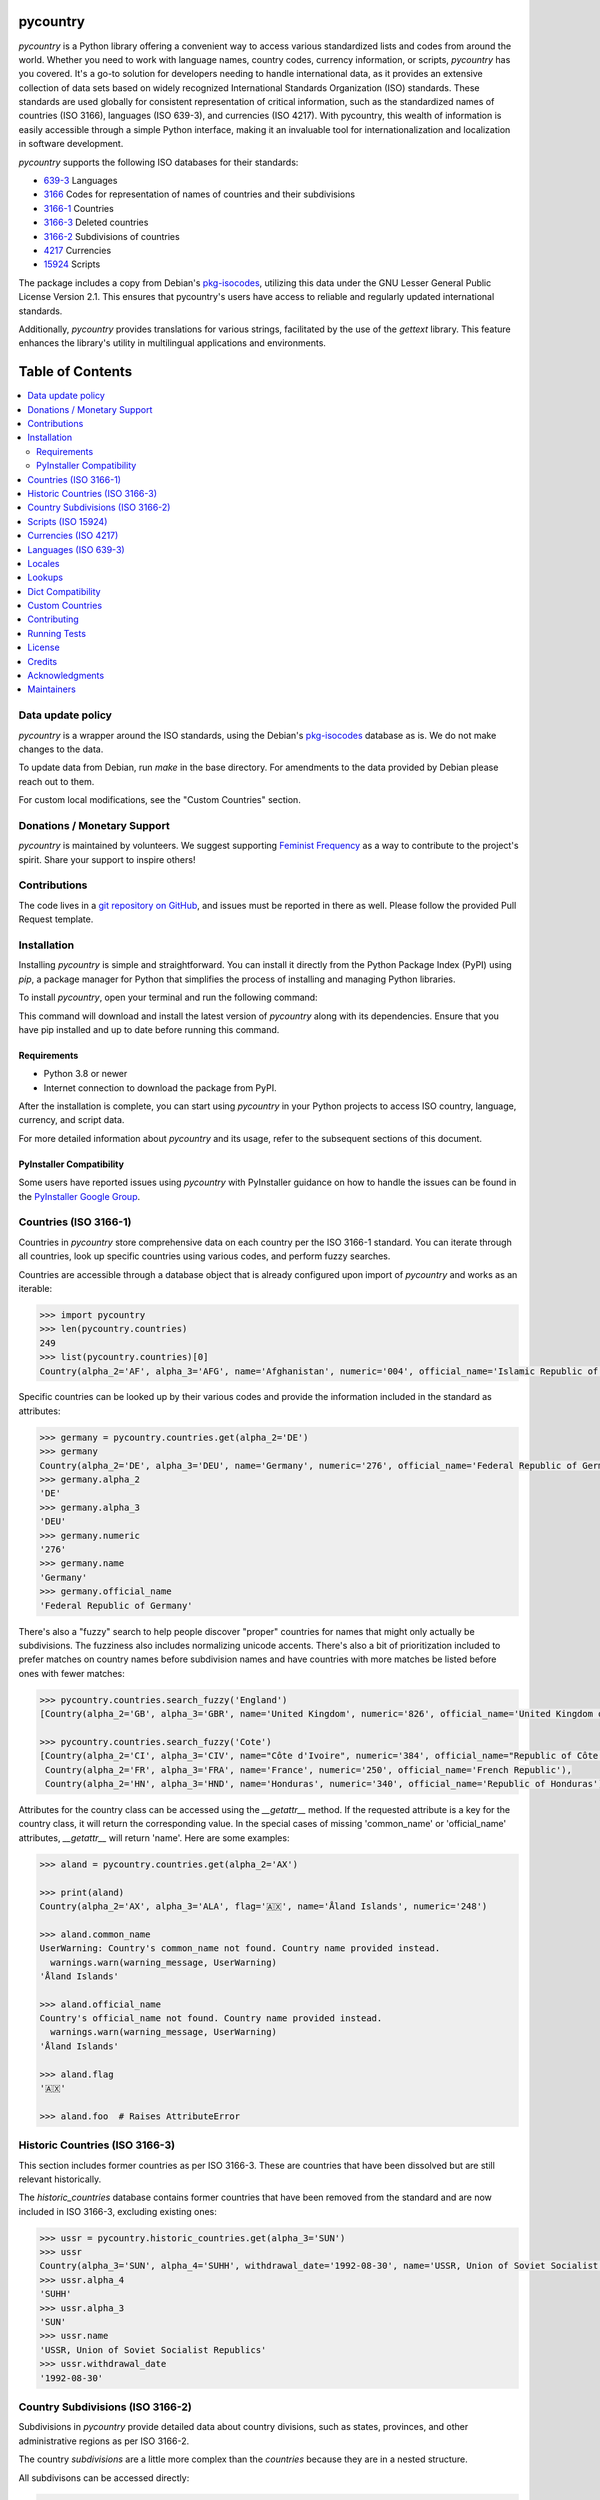 pycountry
=========

.. image:: https://img.shields.io/pypi/v/pycountry.svg
    :target: https://pypi.org/project/pycountry/
    :alt: PyPI Version

`pycountry` is a Python library offering a convenient way to access various standardized lists and codes from around the world. Whether you need to work with language names, country codes, currency information, or scripts, `pycountry` has you covered. It's a go-to solution for developers needing to handle international data, as it provides an extensive collection of data sets based on widely recognized International Standards Organization (ISO) standards. These standards are used globally for consistent representation of critical information, such as the standardized names of countries (ISO 3166), languages (ISO 639-3), and currencies (ISO 4217). With pycountry, this wealth of information is easily accessible through a simple Python interface, making it an invaluable tool for internationalization and localization in software development.

`pycountry` supports the following ISO databases for their standards:

* `639-3 <https://en.wikipedia.org/wiki/ISO_639-3>`_ Languages
* `3166 <https://en.wikipedia.org/wiki/ISO_3166>`_ Codes for representation of names of countries and their subdivisions
* `3166-1 <https://en.wikipedia.org/wiki/ISO_3166-1>`_ Countries
* `3166-3 <https://en.wikipedia.org/wiki/ISO_3166-3>`_ Deleted countries
* `3166-2 <https://en.wikipedia.org/wiki/ISO_3166-2>`_ Subdivisions of countries
* `4217 <https://en.wikipedia.org/wiki/ISO_4217>`_ Currencies
* `15924 <https://en.wikipedia.org/wiki/ISO_15924>`_ Scripts

The package includes a copy from Debian's `pkg-isocodes <https://salsa.debian.org/iso-codes-team/iso-codes>`_, utilizing this data under the GNU Lesser General Public License Version 2.1. This ensures that pycountry's users have access to reliable and regularly updated international standards.

Additionally, `pycountry` provides translations for various strings, facilitated by the use of the `gettext` library. This feature enhances the library's utility in multilingual applications and environments.

Table of Contents
================

.. contents::
   :local:
   :depth: 2

Data update policy
------------------

`pycountry` is a wrapper around the ISO standards, using the Debian's `pkg-isocodes <https://salsa.debian.org/iso-codes-team/iso-codes>`_ database as is. We do not make changes to the data.

To update data from Debian, run `make` in the base directory. For amendments to the data provided by Debian please reach out to them.

For custom local modifications, see the "Custom Countries" section.

Donations / Monetary Support
----------------------------

`pycountry` is maintained by volunteers. We suggest supporting `Feminist Frequency <https://feministfrequency.com/donate/>`_ as a way to contribute to the project's spirit. Share your support to inspire others!

Contributions
-------------

The code lives in a `git repository on GitHub <https://github.com/pycountry/pycountry>`_, and issues must be reported in there as well. Please follow the provided Pull Request template.

Installation
------------

Installing `pycountry` is simple and straightforward. You can install it directly from the Python Package Index (PyPI) using `pip`, a package manager for Python that simplifies the process of installing and managing Python libraries.

To install `pycountry`, open your terminal and run the following command:

.. code:: bash
  pip install pycountry

This command will download and install the latest version of `pycountry` along with its dependencies. Ensure that you have pip installed and up to date before running this command.

Requirements
^^^^^^^^^^^^

* Python 3.8 or newer
* Internet connection to download the package from PyPI.

After the installation is complete, you can start using `pycountry` in your Python projects to access ISO country, language, currency, and script data.

For more detailed information about `pycountry` and its usage, refer to the subsequent sections of this document.

PyInstaller Compatibility
^^^^^^^^^^^^^^^^^^^^^^^^^

Some users have reported issues using `pycountry` with PyInstaller guidance on how to handle the issues can be found in the `PyInstaller Google Group <https://groups.google.com/g/pyinstaller/c/OYhJdeZ9010/m/vLhYAWUzAQAJ>`_.

Countries (ISO 3166-1)
----------------------

Countries in `pycountry` store comprehensive data on each country per the ISO 3166-1 standard. You can iterate through all countries, look up specific countries using various codes, and perform fuzzy searches.

Countries are accessible through a database object that is already configured upon import of `pycountry` and works as an iterable:

.. code:: pycon

  >>> import pycountry
  >>> len(pycountry.countries)
  249
  >>> list(pycountry.countries)[0]
  Country(alpha_2='AF', alpha_3='AFG', name='Afghanistan', numeric='004', official_name='Islamic Republic of Afghanistan')

Specific countries can be looked up by their various codes and provide the information included in the standard as attributes:

.. code:: pycon

  >>> germany = pycountry.countries.get(alpha_2='DE')
  >>> germany
  Country(alpha_2='DE', alpha_3='DEU', name='Germany', numeric='276', official_name='Federal Republic of Germany')
  >>> germany.alpha_2
  'DE'
  >>> germany.alpha_3
  'DEU'
  >>> germany.numeric
  '276'
  >>> germany.name
  'Germany'
  >>> germany.official_name
  'Federal Republic of Germany'

There's also a "fuzzy" search to help people discover "proper" countries for names that might only actually be subdivisions. The fuzziness also includes normalizing unicode accents. There's also a bit of prioritization included to prefer matches on country names before subdivision names and have countries with more matches be listed before ones with fewer matches:

.. code:: pycon

  >>> pycountry.countries.search_fuzzy('England')
  [Country(alpha_2='GB', alpha_3='GBR', name='United Kingdom', numeric='826', official_name='United Kingdom of Great Britain and Northern Ireland')]

  >>> pycountry.countries.search_fuzzy('Cote')
  [Country(alpha_2='CI', alpha_3='CIV', name="Côte d'Ivoire", numeric='384', official_name="Republic of Côte d'Ivoire"),
   Country(alpha_2='FR', alpha_3='FRA', name='France', numeric='250', official_name='French Republic'),
   Country(alpha_2='HN', alpha_3='HND', name='Honduras', numeric='340', official_name='Republic of Honduras')]

Attributes for the country class can be accessed using the `__getattr__` method. If the requested attribute is a key for the country class, it will return the corresponding value. In the special cases of missing 'common_name' or 'official_name' attributes, `__getattr__` will return 'name'. Here are some examples:

.. code:: pycon

  >>> aland = pycountry.countries.get(alpha_2='AX')

  >>> print(aland)
  Country(alpha_2='AX', alpha_3='ALA', flag='🇦🇽', name='Åland Islands', numeric='248')

  >>> aland.common_name
  UserWarning: Country's common_name not found. Country name provided instead.
    warnings.warn(warning_message, UserWarning)
  'Åland Islands'

  >>> aland.official_name
  Country's official_name not found. Country name provided instead.
    warnings.warn(warning_message, UserWarning)
  'Åland Islands'

  >>> aland.flag
  '🇦🇽'

  >>> aland.foo  # Raises AttributeError

Historic Countries (ISO 3166-3)
-------------------------------

This section includes former countries as per ISO 3166-3. These are countries that have been dissolved but are still relevant historically.

The `historic_countries` database contains former countries that have been removed from the standard and are now included in ISO 3166-3, excluding existing ones:

.. code:: pycon

 >>> ussr = pycountry.historic_countries.get(alpha_3='SUN')
 >>> ussr
 Country(alpha_3='SUN', alpha_4='SUHH', withdrawal_date='1992-08-30', name='USSR, Union of Soviet Socialist Republics', numeric='810')
 >>> ussr.alpha_4
 'SUHH'
 >>> ussr.alpha_3
 'SUN'
 >>> ussr.name
 'USSR, Union of Soviet Socialist Republics'
 >>> ussr.withdrawal_date
 '1992-08-30'


Country Subdivisions (ISO 3166-2)
---------------------------------

Subdivisions in `pycountry` provide detailed data about country divisions, such as states, provinces, and other administrative regions as per ISO 3166-2.

The country `subdivisions` are a little more complex than the `countries` because they are in a nested structure.

All subdivisons can be accessed directly:

.. code:: pycon

  >>> len(pycountry.subdivisions)
  4847
  >>> list(pycountry.subdivisions)[0]
  Subdivision(code='AD-07', country_code='AD', name='Andorra la Vella', parent_code=None, type='Parish')

Subdivisions can be accessed using their unique code. The resulting object will provide at least their code, name and type:

.. code:: pycon

  >>> de_st = pycountry.subdivisions.get(code='DE-ST')
  >>> de_st.code
  'DE-ST'
  >>> de_st.name
  'Sachsen-Anhalt'
  >>> de_st.type
  'State'
  >>> de_st.country
  Country(alpha_2='DE', alpha_3='DEU', name='Germany', numeric='276', official_name='Federal Republic of Germany')

Some subdivisions specify another subdivision as a parent:

.. code:: pycon

  >>> al_br = pycountry.subdivisions.get(code='AL-BU')
  >>> al_br.code
  'AL-BU'
  >>> al_br.name
  'Bulqiz\xeb'
  >>> al_br.type
  'District'
  >>> al_br.parent_code
  'AL-09'
  >>> al_br.parent
  Subdivision(code='AL-09', country_code='AL', name='Dib\xebr', parent_code=None, type='County')
  >>> al_br.parent.name
  'Dib\xebr'

The divisions of a single country can be queried using the country_code index:

.. code:: pycon

  >>> len(pycountry.subdivisions.get(country_code='DE'))
  16

  >>> len(pycountry.subdivisions.get(country_code='US'))
  57

Similar to countries, the `search_fuzzy` method has been implemented for subdivisions to facilitate finding relevant subdivision entries. This method includes unicode normalization for accents and prioritizes matches on subdivision names. The search algorithm is designed to return more relevant matches first:

This method is especially useful for cases where the exact name or code of the subdivision is not known.

.. code:: pycon

  >>> pycountry.subdivisions.search_fuzzy('York')
    [Subdivision(code='GB-YOR', country_code='GB', name='York', parent='GB-ENG', parent_code='GB-GB-ENG', type='Unitary authority')
    Subdivision(code='GB-ERY', country_code='GB', name='East Riding of Yorkshire', parent='GB-ENG', parent_code='GB-GB-ENG', type='Unitary authority')
    Subdivision(code='GB-NYK', country_code='GB', name='North Yorkshire', parent='GB-ENG', parent_code='GB-GB-ENG', type='Two-tier county')
    Subdivision(code='US-NY', country_code='US', name='New York', parent_code=None, type='State')]

Scripts (ISO 15924)
-------------------

Access script information based on ISO 15924, useful for applications dealing with linguistic and cultural data. Scripts are available from a database similar to the countries:

.. code:: pycon

  >>> len(pycountry.scripts)
  169
  >>> list(pycountry.scripts)[0]
  Script(alpha_4='Afak', name='Afaka', numeric='439')

  >>> latin = pycountry.scripts.get(name='Latin')
  >>> latin
  Script(alpha_4='Latn', name='Latin', numeric='215')
  >>> latin.alpha4
  'Latn'
  >>> latin.name
  'Latin'
  >>> latin.numeric
  '215'


Currencies (ISO 4217)
---------------------

Access currency infromation based on ISO 4217, including currency names and codes. The currencies database is, again, similar to the ones before:

.. code:: pycon

  >>> len(pycountry.currencies)
  182
  >>> list(pycountry.currencies)[0]
  Currency(alpha_3='AED', name='UAE Dirham', numeric='784')
  >>> argentine_peso = pycountry.currencies.get(alpha_3='ARS')
  >>> argentine_peso
  Currency(alpha_3='ARS', name='Argentine Peso', numeric='032')
  >>> argentine_peso.alpha_3
  'ARS'
  >>> argentine_peso.name
  'Argentine Peso'
  >>> argentine_peso.numeric
  '032'


Languages (ISO 639-3)
---------------------

The language database in `pycountry` covers a wide range of languages as per ISO 639-3. This is particularly useful for multilingual applications.

.. code:: pycon

  >>> len(pycountry.languages)
  7874
  >>> list(pycountry.languages)[0]
  Language(alpha_3='aaa', name='Ghotuo', scope='I', type='L')

  >>> aragonese = pycountry.languages.get(alpha_2='an')
  >>> aragonese.alpha_2
  'an'
  >>> aragonese.alpha_3
  'arg'
  >>> aragonese.name
  'Aragonese'

  >>> bengali = pycountry.languages.get(alpha_2='bn')
  >>> bengali.name
  'Bengali'
  >>> bengali.common_name
  'Bangla'

Locales
-------

`pycountry` provides locale support, compatible with Python's gettext module, enabling easy translation of country names and other data.


Locales are available in the `pycountry.LOCALES_DIR` subdirectory of this package. The translation domains are called `isoXXX` according to the standard they provide translations for. The directory is structured in a way compatible to Python's gettext module.

Here is an example translating language names:

.. code:: pycon

  >>> import gettext
  >>> german = gettext.translation('iso3166-1', pycountry.LOCALES_DIR,
  ...                              languages=['de'])
  >>> german.install()
  >>> _('Germany')
  'Deutschland'


Lookups
-------

You can perform case-insensitive lookups for countries, languages, and other data without knowing the exact key to match.

The search will end once the first match is found, which is returned. This can sometimes result in unexpected or unintuitive returns.

.. code:: pycon

  >>> pycountry.countries.lookup('de')
  <pycountry.db.Country object at 0x...>

The search ends with the first match, which is returned.


Dict Compatibility
------------------

All `pycountry` objects can be cast to dictionaries for ease of use and integration with other Python data structures.

.. code:: pycon

 >>> country = pycountry.countries.lookup('de')
 >>> dict(country)
 {'alpha_2': 'DE', 'name': 'Germany', ...}


Custom Countries
----------------

While `pycountry` adheres to ISO standards, it also allows runtime modifications like adding or removing entries to suit specific needs.

Add a non-ISO country:

.. code:: pycon

 >>> pycountry.countries.add_entry(alpha_2="XK", alpha_3="XXK", name="Kosovo", numeric="926")

Remove a country from a database:

.. code:: pycon

 >>> pycountry.countries.remove_entry(alpha_2="XK")

Contributing
------------

We welcome contributions to `pycountry`! Whether it's improving documentation, adding new features, or fixing bugs, your contributions are greatly appreciated.

To get started:

#. Fork the repository on GitHub.
#. Clone your fork locally using `git clone <your-fork-url>`.
#. Navigate to the cloned directory: `cd pycountry`.
#. Install the project and its dependencies: `pip install -e .` (This installs the package in editable mode).
#. Create a new feature branch: `git checkout -b my-new-feature`.
#. Make your changes and commit them: `git commit -am 'Add some feature'`.
#. Push the branch to GitHub: `git push origin my-new-feature`.
#. Submit a pull request through the GitHub website.

Please ensure your code adheres to the project's coding standards and includes appropriate tests. Additionally, update or add documentation as necessary. For more detailed information, refer to our [CONTRIBUTING.md](link-to-CONTRIBUTING.md) file.

Running Tests
-------------

To maintain the quality of `pycountry`, we encourage contributors to run tests and perform code quality checks before submitting any changes. `pycountry` uses Poetry for dependency management and tools like `mypy`, `pre-commit`, and `make` for testing and linting.

To run the test suite:

#. Install Poetry if you haven't already. Visit the Poetry website for `installation instructions <https://python-poetry.org/docs/#installation>`_.
#. Install the project dependencies by running ``poetry install`` in the project's root directory. This command also installs necessary tools like `mypy` and `pre-commit` as defined in `pyproject.toml`.
#. Activate the Poetry shell with ``poetry shell``. This will spawn a new shell subprocess, which is configured to use your project’s virtual environment.
#. Run the unit tests using ``make test``. Ensure you have `make` installed on your system (commonly pre-installed on Unix-like systems).
#. Run type checks using ``mypy .`` to ensure type consistency.
#. Run linting checks using ``pre-commit run --all-files`` to verify code formatting and style.
#. Ensure all tests pass successfully.

If you add new features or fix bugs, please include corresponding tests. Follow the project's coding standards and update documentation as needed.

Note: The project's dependencies and the environment needed to run tests are managed by Poetry, using the `pyproject.toml` and `poetry.lock` files.

License
-------

`pycountry` is made available under the GNU Lesser General Public License Version 2.1 (LGPL 2.1). This license allows you to use, modify, and distribute the library in your own projects.

For more details, see the `LICENSE <https://github.com/pycountry/pycountry/blob/main/LICENSE.txt>`_ file included with the source code.

Credits
-------

`pycountry` is developed and maintained by a community of developers and contributors. Special thanks to everyone who has contributed their time and effort.
We gratefully acknowledge the Debian `pkg iso-codes <https://salsa.debian.org/iso-codes-team/iso-codes>`_ team and contributors for their work and for making this resource freely available.

For a complete list of contributors, see the `COPYRIGHT <https://github.com/pycountry/pycountry/blob/main/COPYRIGHT.txt>`_ file.

Acknowledgments
----------------

We would like to express our gratitude to the authors and maintainers of the following libraries, which have greatly contributed to the functionality and internationalization of `pycountry`:

* `country-info <https://github.com/countryinfo/countryinfo>`
* `babel <https://github.com/python-babel/babel>`

These libraries provide valuable data and localization support that complement the features of `pycountry`.

Maintainers
-----------

* `Christian Theune <mailto:ct@flyingcircus.io>`
* `Nate Schimmoller <mailto:nschimmo@gmail.com>`
* `Zachary Ware <mailto:zachary.ware@gmail.com>`

